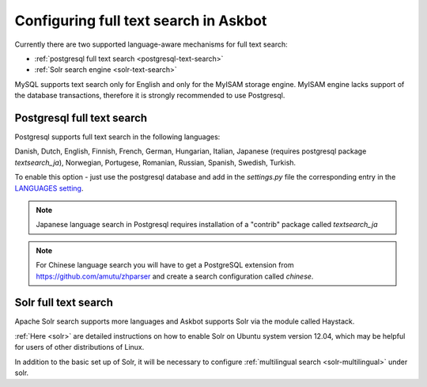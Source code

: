 .. _text-search:
======================================
Configuring full text search in Askbot
======================================

Currently there are two supported language-aware mechanisms for full text search:

* :ref:`postgresql full text search <postgresql-text-search>`
* :ref:`Solr search engine <solr-text-search>`

MySQL supports text search only for English and only for the MyISAM storage engine.
MyISAM engine lacks support of the database transactions, 
therefore it is strongly recommended to use Postgresql.

.. _postgresql-text-search:

Postgresql full text search
===========================

Postgresql supports full text search in the following languages:

Danish, Dutch, English, Finnish, French, German, Hungarian,
Italian, Japanese (requires postgresql package `textsearch_ja`), Norwegian,
Portugese, Romanian, Russian, Spanish, Swedish, Turkish.

To enable this option - just use the postgresql database and
add in the `settings.py` file
the corresponding entry in the 
`LANGUAGES setting <https://docs.djangoproject.com/en/dev/ref/settings/#languages>`_.

.. note::
    Japanese language search in Postgresql requires installation
    of a "contrib" package called `textsearch_ja`

.. note::
    For Chinese language search you will have to get a PostgreSQL
    extension from https://github.com/amutu/zhparser and create a 
    search configuration called `chinese`.

.. _solr-text-search:

Solr full text search
=====================

Apache Solr search supports more languages and Askbot supports Solr via the
module called Haystack.

:ref:`Here <solr>` are detailed instructions on how to enable Solr on 
Ubuntu system version 12.04, which may be helpful for users of other 
distributions of Linux.

In addition to the basic set up of Solr, it will be necessary to configure
:ref:`multilingual search <solr-multilingual>` under solr.

